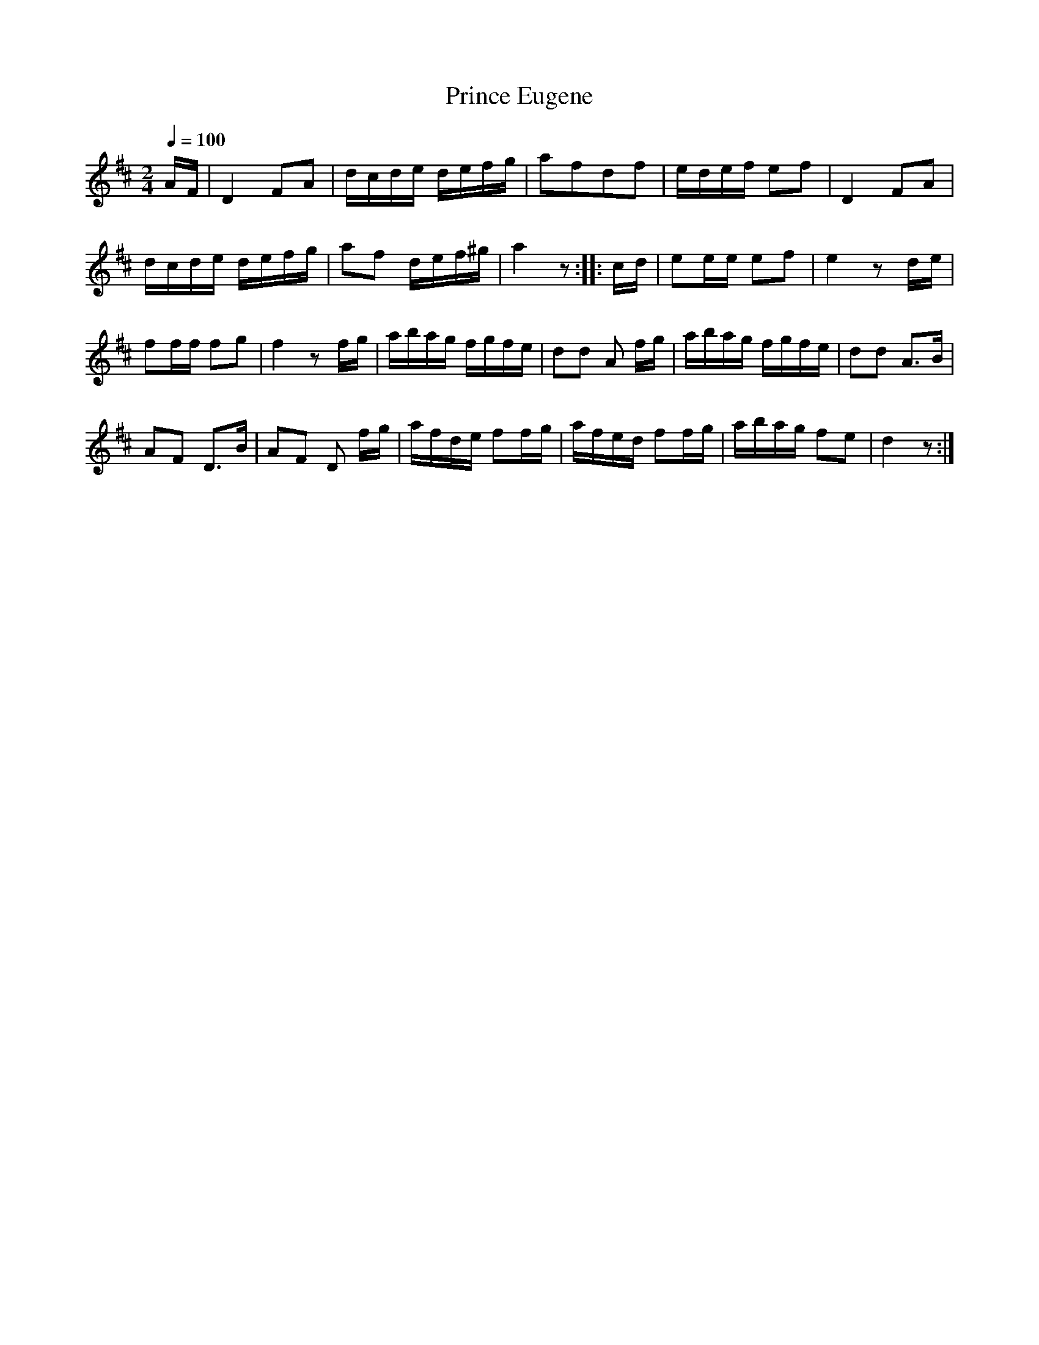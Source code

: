 X:822
T:Prince Eugene
S:Bruce & Emmett's Drummers and Fifers Guide (1862), p. 82
M:2/4
L:1/16
Q:1/4=100
K:D
%%MIDI program 72
%%MIDI transpose 8
%%MIDI ratio 3 1
AF|D4 F2A2|dcde defg|a2f2d2f2|edef e2f2|D4 F2A2|
dcde defg|a2f2 def^g|a4 z2::cd|e2ee e2f2|e4 z2de|
f2ff f2g2|f4 z2fg|abag fgfe|d2d2 A2 fg|abag fgfe|d2d2 A3B|
A2F2 D3B|A2F2 D2 fg|afde f2fg|afed f2fg|abag f2e2|d4 z2:|
